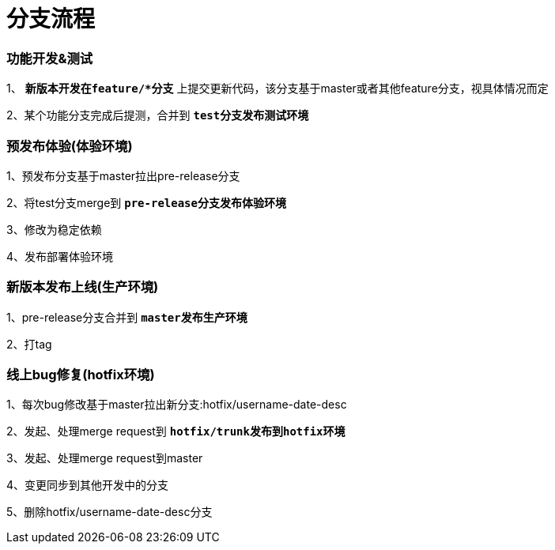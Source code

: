 = 分支流程

=== 功能开发&测试

1、 [red]`**新版本开发在feature/*分支**` 上提交更新代码，该分支基于master或者其他feature分支，视具体情况而定

2、某个功能分支完成后提测，合并到 [red]`**test分支发布测试环境**`

=== 预发布体验(体验环境)

1、预发布分支基于master拉出pre-release分支

2、将test分支merge到 [red]`**pre-release分支发布体验环境**`

3、修改为稳定依赖

4、发布部署体验环境

=== 新版本发布上线(生产环境)

1、pre-release分支合并到 [red]`**master发布生产环境**`

2、打tag

=== 线上bug修复(hotfix环境)

1、每次bug修改基于master拉出新分支:hotfix/username-date-desc

2、发起、处理merge request到 [red]`**hotfix/trunk发布到hotfix环境**`

3、发起、处理merge request到master

4、变更同步到其他开发中的分支

5、删除hotfix/username-date-desc分支